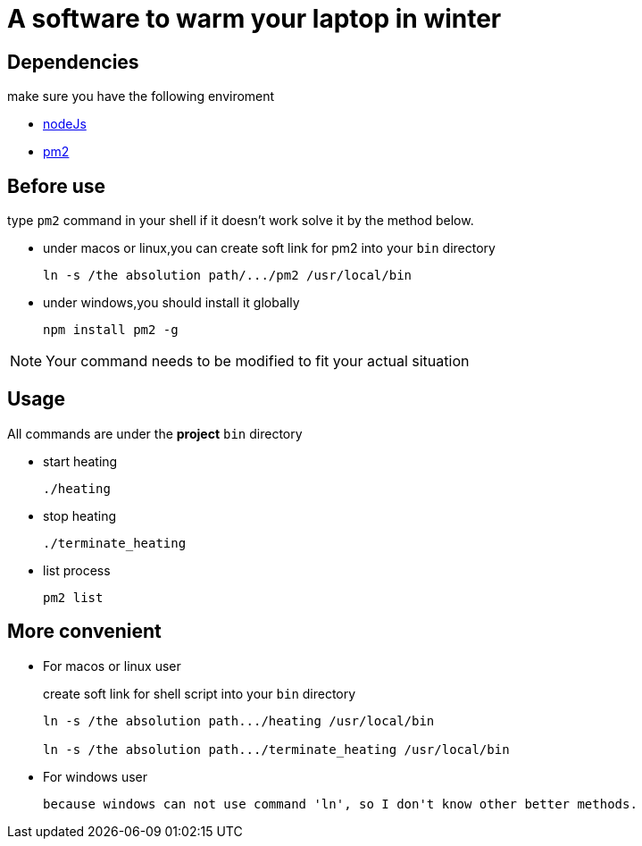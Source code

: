 = A software to warm your laptop in winter

== Dependencies
make sure you have the following enviroment

* https://nodejs.org/en/[nodeJs]

* https://pm2.io/[pm2]

== Before use
type `pm2` command in your shell if it doesn't work solve it by the method below.

* under macos or linux,you can create soft link for pm2 into your `bin` directory
+
```sh
ln -s /the absolution path/.../pm2 /usr/local/bin
```

* under windows,you should install it globally
+
```sh
npm install pm2 -g
```

[NOTE]
====
Your command needs to be modified to fit your actual situation
====

== Usage
All commands are under the *project* `bin` directory

* start heating
+
```sh
./heating
```

* stop heating
+
```sh
./terminate_heating
```

* list process
+
```sh
pm2 list
```

== More convenient
* For macos or linux user
+
create soft link for shell script into your `bin` directory
+
----
ln -s /the absolution path.../heating /usr/local/bin

ln -s /the absolution path.../terminate_heating /usr/local/bin
----

* For windows user
+
----
because windows can not use command 'ln', so I don't know other better methods.
----
